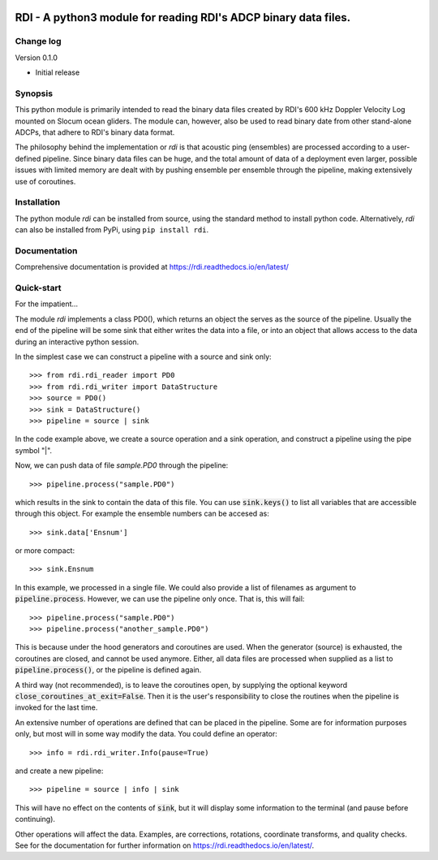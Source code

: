 |PyPI version| |Docs badge| |License|

RDI - A python3 module for reading RDI's ADCP binary data files.
=========

Change log
----------

Version 0.1.0

* Initial release


Synopsis
--------

This python module is primarily intended to read the binary data files
created by RDI's 600 kHz Doppler Velocity Log mounted on Slocum ocean
gliders. The module can, however, also be used to read binary date
from other stand-alone ADCPs, that adhere to RDI's binary data format.

The philosophy behind the implementation or *rdi* is that acoustic
ping (ensembles) are processed according to a user-defined
pipeline. Since binary data files can be huge, and the total amount of
data of a deployment even larger, possible issues with limited memory
are dealt with by pushing ensemble per ensemble through the pipeline,
making extensively use of coroutines.

Installation
------------

The python module *rdi* can be installed from source, using the
standard method to install python code. Alternatively, *rdi* can also
be installed from PyPi, using ``pip install rdi``.



Documentation
-------------
Comprehensive documentation is provided at https://rdi.readthedocs.io/en/latest/

Quick-start
-----------
For the impatient...

The module *rdi* implements a class PD0(), which returns an object the
serves as the source of the pipeline. Usually the end of the pipeline
will be some sink that either writes the data into a file, or into an
object that allows access to the data during an interactive python
session.

In the simplest case we can construct a pipeline with a source and
sink only::

  >>> from rdi.rdi_reader import PD0
  >>> from rdi.rdi_writer import DataStructure
  >>> source = PD0()
  >>> sink = DataStructure()
  >>> pipeline = source | sink


In the code example above, we create a source operation and a sink
operation, and construct a pipeline using the pipe symbol "|".

Now, we can push data of file *sample.PD0* through the pipeline::

  >>> pipeline.process("sample.PD0")

which results in the sink to contain the data of this file. You can
use :code:`sink.keys()` to list all variables that are accessible
through this object. For example the ensemble numbers can be accesed
as::

  >>> sink.data['Ensnum']


or more compact::

  >>> sink.Ensnum


In this example, we processed in a single file. We could also provide
a list of filenames as argument to :code:`pipeline.process`. However,
we can use the pipeline only once. That is, this will fail::

  >>> pipeline.process("sample.PD0")
  >>> pipeline.process("another_sample.PD0")


This is because under the hood generators and coroutines are
used. When the generator (source) is exhausted, the coroutines are
closed, and cannot be used anymore. Either, all data files are
processed when supplied as a list to :code:`pipeline.process()`, or
the pipeline is defined again.

A third way (not recommended), is to leave the coroutines open, by
supplying the optional keyword
:code:`close_coroutines_at_exit=False`. Then it is the user's
responsibility to close the routines when the pipeline is
invoked for the last time.

An extensive number of operations are defined that can be placed in
the pipeline. Some are for information purposes only, but most will in
some way modify the data. You could define an operator::

  >>> info = rdi.rdi_writer.Info(pause=True)

and create a new pipeline::

  >>> pipeline = source | info | sink


This will have no effect on the contents of :code:`sink`, but it will
display some information to the terminal (and pause before
continuing).

Other operations will affect the data. Examples, are corrections,
rotations, coordinate transforms, and quality checks. See for the
documentation for further information on https://rdi.readthedocs.io/en/latest/.


.. |PyPI version| image:: https://badgen.net/pypi/v/rdi
   :target: https://pypi.org/project/rdi
.. |Docs badge| image:: https://readthedocs.org/projects/rdi/badge/?version=latest
   :target: https://rdi.readthedocs.io/en/latest/
.. |License| image:: https://img.shields.io/badge/License-GPLv3-blue.svg
   :target: https://www.gnu.org/licenses/gpl-3.0
